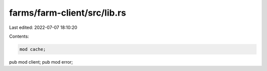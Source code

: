 farms/farm-client/src/lib.rs
============================

Last edited: 2022-07-07 18:10:20

Contents:

.. code-block:: rs

    mod cache;
pub mod client;
pub mod error;


